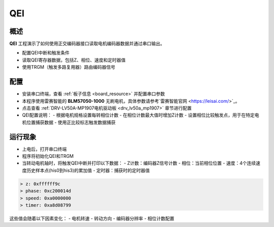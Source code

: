 .. _qei:

QEI
======

概述
------

**QEI** 工程演示了如何使用正交编码器接口读取电机编码器数据并通过串口输出。

- 配置QEI中断和触发条件
- 读取QEI寄存器数据，包括Z、相位、速度和定时器值
- 使用TRGM（触发多路复用器）路由编码器信号

配置
------

- 安装串口终端，查看 :ref:`板子信息 <board_resource>` 并配置串口参数

- 本程序使用雷赛智能的 **BLM57050-1000** 无刷电机，具体参数请参考`雷赛智能官网 <https://leisai.com/>`_。

- 点击查看 :ref:`DRV-LV50A-MP1907电机驱动板 <drv_lv50a_mp1907>` 章节进行配置

- QEI配置说明：
  - 根据电机规格设置每转相位计数
  - 在相位计数最大值时增加Z计数
  - 设置相位比较触发点，用于在特定电机位置捕获数据
  - 使用正比较标志触发数据捕获

运行现象
------------

- 上电后，打开串口终端
- 程序将初始化QEI和TRGM
- 当转动电机轴时，将触发QEI中断并打印以下数据：
  - Z计数：编码器Z信号计数
  - 相位：当前相位位置
  - 速度：4个连续速度历史样本点(his0到his3)的累加值
  - 定时器：捕获时的定时器值

.. code-block:: console

   > z: 0xffffff9c
   > phase: 0xc200014d
   > speed: 0xa0000000
   > timer: 0xa8d08799

这些值会随着以下因素变化：
- 电机转速
- 转动方向
- 编码器分辨率
- 相位计数配置

